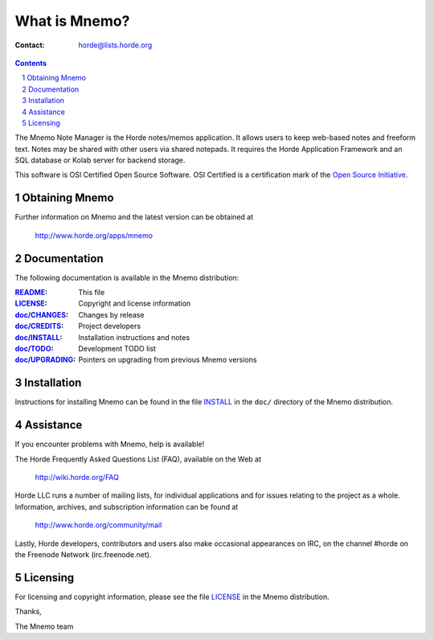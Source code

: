 ================
 What is Mnemo?
================

:Contact: horde@lists.horde.org

.. contents:: Contents
.. section-numbering::

The Mnemo Note Manager is the Horde notes/memos application. It allows users to
keep web-based notes and freeform text. Notes may be shared with other users
via shared notepads. It requires the Horde Application Framework and an SQL
database or Kolab server for backend storage.

This software is OSI Certified Open Source Software. OSI Certified is a
certification mark of the `Open Source Initiative`_.

.. _`Open Source Initiative`: http://www.opensource.org/


Obtaining Mnemo
===============

Further information on Mnemo and the latest version can be obtained at

  http://www.horde.org/apps/mnemo


Documentation
=============

The following documentation is available in the Mnemo distribution:

:README_:           This file
:LICENSE_:          Copyright and license information
:`doc/CHANGES`_:    Changes by release
:`doc/CREDITS`_:    Project developers
:`doc/INSTALL`_:    Installation instructions and notes
:`doc/TODO`_:       Development TODO list
:`doc/UPGRADING`_:  Pointers on upgrading from previous Mnemo versions


Installation
============

Instructions for installing Mnemo can be found in the file INSTALL_ in the
``doc/`` directory of the Mnemo distribution.


Assistance
==========

If you encounter problems with Mnemo, help is available!

The Horde Frequently Asked Questions List (FAQ), available on the Web at

  http://wiki.horde.org/FAQ

Horde LLC runs a number of mailing lists, for individual applications
and for issues relating to the project as a whole. Information, archives, and
subscription information can be found at

  http://www.horde.org/community/mail

Lastly, Horde developers, contributors and users also make occasional
appearances on IRC, on the channel #horde on the Freenode Network
(irc.freenode.net).


Licensing
=========

For licensing and copyright information, please see the file LICENSE_ in the
Mnemo distribution.

Thanks,

The Mnemo team


.. _README: README.rst
.. _LICENSE: http://www.horde.org/licenses/apache
.. _doc/CHANGES: doc/CHANGES
.. _doc/CREDITS: doc/CREDITS.rst
.. _INSTALL:
.. _doc/INSTALL: doc/INSTALL.rst
.. _doc/TODO: doc/TODO.rst
.. _doc/UPGRADING: doc/UPGRADING.rst
